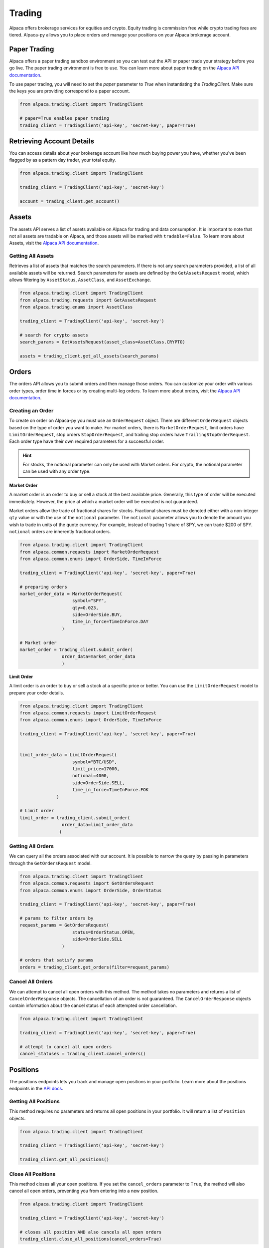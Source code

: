 .. _trading:

=======
Trading
=======

Alpaca offers brokerage services for equities and crypto. Equity trading is commission free while
crypto trading fees are tiered. Alpaca-py allows you to place orders and manage your positions on your Alpaca brokerage account.

Paper Trading
-------------

Alpaca offers a paper trading sandbox environment so you can test out the API or paper trade your strategy
before you go live. The paper trading environment is free to use. You can learn more about paper trading
on the `Alpaca API documentation <https://alpaca.markets/docs/trading/paper-trading/>`_.

To use paper trading, you will need to set the `paper` parameter to `True` when instantiating the
`TradingClient`. Make sure the keys you are providing correspond to a paper account.

.. code-block:: python

    from alpaca.trading.client import TradingClient

    # paper=True enables paper trading
    trading_client = TradingClient('api-key', 'secret-key', paper=True)

Retrieving Account Details
--------------------------

You can access details about your brokerage account like how much buying power you have,
whether you've been flagged by as a pattern day trader, your total equity.

.. code-block:: python

    from alpaca.trading.client import TradingClient

    trading_client = TradingClient('api-key', 'secret-key')

    account = trading_client.get_account()


Assets
------

The assets API serves a list of assets available on Alpaca for trading and data consumption.
It is important to note that not all assets are tradable on Alpaca, and those assets will be marked
with ``tradable=False``. To learn more about Assets, visit the `Alpaca API documentation <https://alpaca.markets/docs/api-references/trading-api/assets/>`__.

Getting All Assets
^^^^^^^^^^^^^^^^^^

Retrieves a list of assets that matches the search parameters. If there is not any search parameters
provided, a list of all available assets will be returned. Search parameters for assets are defined by the
``GetAssetsRequest`` model, which allows filtering by ``AssetStatus``, ``AssetClass``, and ``AssetExchange``.

.. code-block:: python

    from alpaca.trading.client import TradingClient
    from alpaca.trading.requests import GetAssetsRequest
    from alpaca.trading.enums import AssetClass

    trading_client = TradingClient('api-key', 'secret-key')

    # search for crypto assets
    search_params = GetAssetsRequest(asset_class=AssetClass.CRYPTO)

    assets = trading_client.get_all_assets(search_params)


Orders
------

The orders API allows you to submit orders and then manage those orders. You can customize
your order with various order types, order time in forces or by creating multi-leg orders.
To learn more about orders, visit the `Alpaca API documentation <https://alpaca.markets/docs/trading/orders/>`__.

Creating an Order
^^^^^^^^^^^^^^^^^

To create on order on Alpaca-py you must use an ``OrderRequest`` object. There are different
``OrderRequest`` objects based on the type of order you want to make. For market orders, there is
``MarketOrderRequest``, limit orders have ``LimitOrderRequest``, stop orders ``StopOrderRequest``, and
trailing stop orders have ``TrailingStopOrderRequest``. Each order type have their own required parameters
for a successful order.

.. hint::
    For stocks, the notional parameter can only be used with Market orders.
    For crypto, the notional parameter can be used with any order type.

**Market Order**

A market order is an order to buy or sell a stock at the best available price. Generally,
this type of order will be executed immediately. However, the price at which a market order will be executed is not guaranteed.

Market orders allow the trade of fractional shares for stocks. Fractional shares must be denoted either with
a non-integer ``qty`` value or with the use of the ``notional`` parameter.
The ``notional`` parameter allows you to denote the amount you wish to trade in units of the quote currency.
For example, instead of trading 1 share of SPY, we can trade $200 of SPY. ``notional`` orders are inherently
fractional orders.

.. code-block:: python

    from alpaca.trading.client import TradingClient
    from alpaca.common.requests import MarketOrderRequest
    from alpaca.common.enums import OrderSide, TimeInForce

    trading_client = TradingClient('api-key', 'secret-key', paper=True)

    # preparing orders
    market_order_data = MarketOrderRequest(
                        symbol="SPY",
                        qty=0.023,
                        side=OrderSide.BUY,
                        time_in_force=TimeInForce.DAY
                    )

    # Market order
    market_order = trading_client.submit_order(
                    order_data=market_order_data
                    )

**Limit Order**

A limit order is an order to buy or sell a stock at a specific price or better. You can
use the ``LimitOrderRequest`` model to prepare your order details.

.. code-block:: python

    from alpaca.trading.client import TradingClient
    from alpaca.common.requests import LimitOrderRequest
    from alpaca.common.enums import OrderSide, TimeInForce

    trading_client = TradingClient('api-key', 'secret-key', paper=True)


    limit_order_data = LimitOrderRequest(
                        symbol="BTC/USD",
                        limit_price=17000,
                        notional=4000,
                        side=OrderSide.SELL,
                        time_in_force=TimeInForce.FOK
                  )

    # Limit order
    limit_order = trading_client.submit_order(
                    order_data=limit_order_data
                   )


Getting All Orders
^^^^^^^^^^^^^^^^^^

We can query all the orders associated with our account. It is possible to narrow
the query by passing in parameters through the ``GetOrdersRequest`` model.

.. code-block:: python

    from alpaca.trading.client import TradingClient
    from alpaca.common.requests import GetOrdersRequest
    from alpaca.common.enums import OrderSide, OrderStatus

    trading_client = TradingClient('api-key', 'secret-key', paper=True)

    # params to filter orders by
    request_params = GetOrdersRequest(
                        status=OrderStatus.OPEN,
                        side=OrderSide.SELL
                    )

    # orders that satisfy params
    orders = trading_client.get_orders(filter=request_params)


Cancel All Orders
^^^^^^^^^^^^^^^^^

We can attempt to cancel all open orders with this method. The method takes no parameters and returns a list
of ``CancelOrderResponse`` objects. The cancellation of an order is not guaranteed. The ``CancelOrderResponse`` objects
contain information about the cancel status of each attempted order cancellation.

.. code-block:: python

    from alpaca.trading.client import TradingClient

    trading_client = TradingClient('api-key', 'secret-key', paper=True)

    # attempt to cancel all open orders
    cancel_statuses = trading_client.cancel_orders()

Positions
---------

The positions endpoints lets you track and manage open positions in your portfolio.
Learn more about the positions endpoints in the `API docs <https://alpaca.markets/docs/api-references/trading-api/positions/>`_.

Getting All Positions
^^^^^^^^^^^^^^^^^^^^^

This method requires no parameters and returns all open positions in your portfolio. It will
return a list of ``Position`` objects.

.. code-block:: python

    from alpaca.trading.client import TradingClient

    trading_client = TradingClient('api-key', 'secret-key')

    trading_client.get_all_positions()



Close All Positions
^^^^^^^^^^^^^^^^^^^

This method closes all your open positions. If you set the ``cancel_orders`` parameter to ``True``,
the method will also cancel all open orders, preventing you from entering into a new position.

.. code-block:: python

    from alpaca.trading.client import TradingClient

    trading_client = TradingClient('api-key', 'secret-key')

    # closes all position AND also cancels all open orders
    trading_client.close_all_positions(cancel_orders=True)








